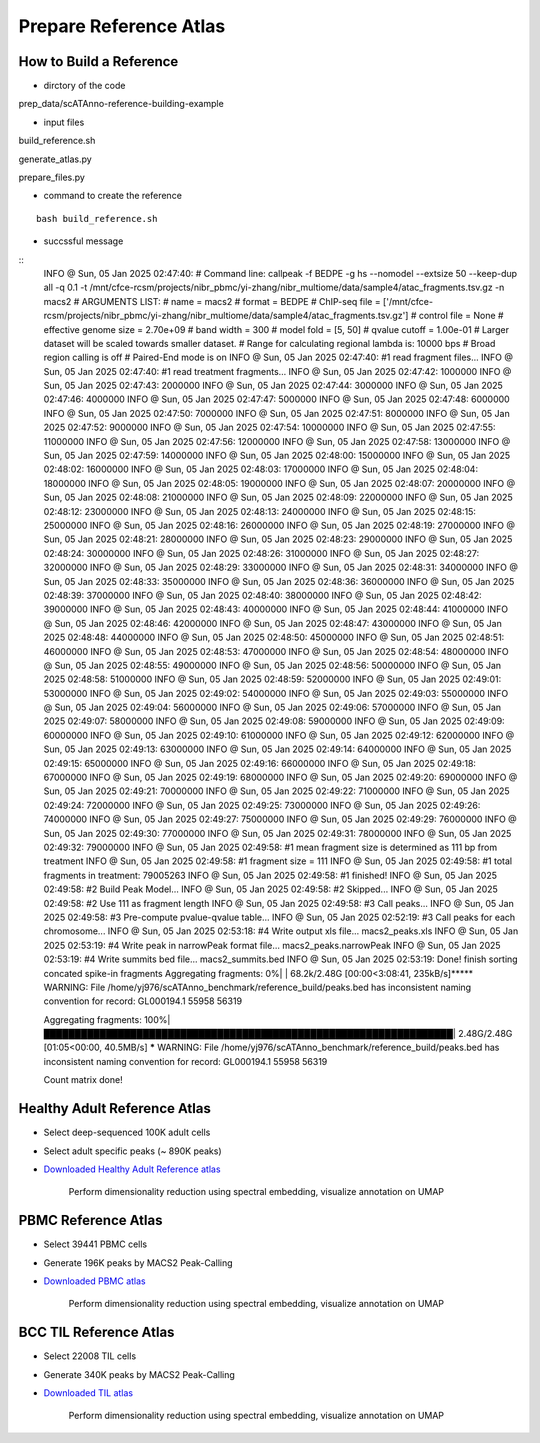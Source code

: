 Prepare Reference Atlas
===========================
How to Build a Reference
---------------------------------
- dirctory of the code

prep_data/scATAnno-reference-building-example

- input files

build_reference.sh

generate_atlas.py  

prepare_files.py

- command to create the reference
::

    bash build_reference.sh

- succssful message
::
    INFO  @ Sun, 05 Jan 2025 02:47:40: 
    # Command line: callpeak -f BEDPE -g hs --nomodel --extsize 50 --keep-dup all -q 0.1 -t /mnt/cfce-rcsm/projects/nibr_pbmc/yi-zhang/nibr_multiome/data/sample4/atac_fragments.tsv.gz -n macs2
    # ARGUMENTS LIST:
    # name = macs2
    # format = BEDPE
    # ChIP-seq file = ['/mnt/cfce-rcsm/projects/nibr_pbmc/yi-zhang/nibr_multiome/data/sample4/atac_fragments.tsv.gz']
    # control file = None
    # effective genome size = 2.70e+09
    # band width = 300
    # model fold = [5, 50]
    # qvalue cutoff = 1.00e-01
    # Larger dataset will be scaled towards smaller dataset.
    # Range for calculating regional lambda is: 10000 bps
    # Broad region calling is off
    # Paired-End mode is on
    INFO  @ Sun, 05 Jan 2025 02:47:40: #1 read fragment files... 
    INFO  @ Sun, 05 Jan 2025 02:47:40: #1 read treatment fragments... 
    INFO  @ Sun, 05 Jan 2025 02:47:42:  1000000 
    INFO  @ Sun, 05 Jan 2025 02:47:43:  2000000 
    INFO  @ Sun, 05 Jan 2025 02:47:44:  3000000 
    INFO  @ Sun, 05 Jan 2025 02:47:46:  4000000 
    INFO  @ Sun, 05 Jan 2025 02:47:47:  5000000 
    INFO  @ Sun, 05 Jan 2025 02:47:48:  6000000 
    INFO  @ Sun, 05 Jan 2025 02:47:50:  7000000 
    INFO  @ Sun, 05 Jan 2025 02:47:51:  8000000 
    INFO  @ Sun, 05 Jan 2025 02:47:52:  9000000 
    INFO  @ Sun, 05 Jan 2025 02:47:54:  10000000 
    INFO  @ Sun, 05 Jan 2025 02:47:55:  11000000 
    INFO  @ Sun, 05 Jan 2025 02:47:56:  12000000 
    INFO  @ Sun, 05 Jan 2025 02:47:58:  13000000 
    INFO  @ Sun, 05 Jan 2025 02:47:59:  14000000 
    INFO  @ Sun, 05 Jan 2025 02:48:00:  15000000 
    INFO  @ Sun, 05 Jan 2025 02:48:02:  16000000 
    INFO  @ Sun, 05 Jan 2025 02:48:03:  17000000 
    INFO  @ Sun, 05 Jan 2025 02:48:04:  18000000 
    INFO  @ Sun, 05 Jan 2025 02:48:05:  19000000 
    INFO  @ Sun, 05 Jan 2025 02:48:07:  20000000 
    INFO  @ Sun, 05 Jan 2025 02:48:08:  21000000 
    INFO  @ Sun, 05 Jan 2025 02:48:09:  22000000 
    INFO  @ Sun, 05 Jan 2025 02:48:12:  23000000 
    INFO  @ Sun, 05 Jan 2025 02:48:13:  24000000 
    INFO  @ Sun, 05 Jan 2025 02:48:15:  25000000 
    INFO  @ Sun, 05 Jan 2025 02:48:16:  26000000 
    INFO  @ Sun, 05 Jan 2025 02:48:19:  27000000 
    INFO  @ Sun, 05 Jan 2025 02:48:21:  28000000 
    INFO  @ Sun, 05 Jan 2025 02:48:23:  29000000 
    INFO  @ Sun, 05 Jan 2025 02:48:24:  30000000 
    INFO  @ Sun, 05 Jan 2025 02:48:26:  31000000 
    INFO  @ Sun, 05 Jan 2025 02:48:27:  32000000 
    INFO  @ Sun, 05 Jan 2025 02:48:29:  33000000 
    INFO  @ Sun, 05 Jan 2025 02:48:31:  34000000 
    INFO  @ Sun, 05 Jan 2025 02:48:33:  35000000 
    INFO  @ Sun, 05 Jan 2025 02:48:36:  36000000 
    INFO  @ Sun, 05 Jan 2025 02:48:39:  37000000 
    INFO  @ Sun, 05 Jan 2025 02:48:40:  38000000 
    INFO  @ Sun, 05 Jan 2025 02:48:42:  39000000 
    INFO  @ Sun, 05 Jan 2025 02:48:43:  40000000 
    INFO  @ Sun, 05 Jan 2025 02:48:44:  41000000 
    INFO  @ Sun, 05 Jan 2025 02:48:46:  42000000 
    INFO  @ Sun, 05 Jan 2025 02:48:47:  43000000 
    INFO  @ Sun, 05 Jan 2025 02:48:48:  44000000 
    INFO  @ Sun, 05 Jan 2025 02:48:50:  45000000 
    INFO  @ Sun, 05 Jan 2025 02:48:51:  46000000 
    INFO  @ Sun, 05 Jan 2025 02:48:53:  47000000 
    INFO  @ Sun, 05 Jan 2025 02:48:54:  48000000 
    INFO  @ Sun, 05 Jan 2025 02:48:55:  49000000 
    INFO  @ Sun, 05 Jan 2025 02:48:56:  50000000 
    INFO  @ Sun, 05 Jan 2025 02:48:58:  51000000 
    INFO  @ Sun, 05 Jan 2025 02:48:59:  52000000 
    INFO  @ Sun, 05 Jan 2025 02:49:01:  53000000 
    INFO  @ Sun, 05 Jan 2025 02:49:02:  54000000 
    INFO  @ Sun, 05 Jan 2025 02:49:03:  55000000 
    INFO  @ Sun, 05 Jan 2025 02:49:04:  56000000 
    INFO  @ Sun, 05 Jan 2025 02:49:06:  57000000 
    INFO  @ Sun, 05 Jan 2025 02:49:07:  58000000 
    INFO  @ Sun, 05 Jan 2025 02:49:08:  59000000 
    INFO  @ Sun, 05 Jan 2025 02:49:09:  60000000 
    INFO  @ Sun, 05 Jan 2025 02:49:10:  61000000 
    INFO  @ Sun, 05 Jan 2025 02:49:12:  62000000 
    INFO  @ Sun, 05 Jan 2025 02:49:13:  63000000 
    INFO  @ Sun, 05 Jan 2025 02:49:14:  64000000 
    INFO  @ Sun, 05 Jan 2025 02:49:15:  65000000 
    INFO  @ Sun, 05 Jan 2025 02:49:16:  66000000 
    INFO  @ Sun, 05 Jan 2025 02:49:18:  67000000 
    INFO  @ Sun, 05 Jan 2025 02:49:19:  68000000 
    INFO  @ Sun, 05 Jan 2025 02:49:20:  69000000 
    INFO  @ Sun, 05 Jan 2025 02:49:21:  70000000 
    INFO  @ Sun, 05 Jan 2025 02:49:22:  71000000 
    INFO  @ Sun, 05 Jan 2025 02:49:24:  72000000 
    INFO  @ Sun, 05 Jan 2025 02:49:25:  73000000 
    INFO  @ Sun, 05 Jan 2025 02:49:26:  74000000 
    INFO  @ Sun, 05 Jan 2025 02:49:27:  75000000 
    INFO  @ Sun, 05 Jan 2025 02:49:29:  76000000 
    INFO  @ Sun, 05 Jan 2025 02:49:30:  77000000 
    INFO  @ Sun, 05 Jan 2025 02:49:31:  78000000 
    INFO  @ Sun, 05 Jan 2025 02:49:32:  79000000 
    INFO  @ Sun, 05 Jan 2025 02:49:58: #1 mean fragment size is determined as 111 bp from treatment 
    INFO  @ Sun, 05 Jan 2025 02:49:58: #1 fragment size = 111 
    INFO  @ Sun, 05 Jan 2025 02:49:58: #1  total fragments in treatment: 79005263 
    INFO  @ Sun, 05 Jan 2025 02:49:58: #1 finished! 
    INFO  @ Sun, 05 Jan 2025 02:49:58: #2 Build Peak Model... 
    INFO  @ Sun, 05 Jan 2025 02:49:58: #2 Skipped... 
    INFO  @ Sun, 05 Jan 2025 02:49:58: #2 Use 111 as fragment length 
    INFO  @ Sun, 05 Jan 2025 02:49:58: #3 Call peaks... 
    INFO  @ Sun, 05 Jan 2025 02:49:58: #3 Pre-compute pvalue-qvalue table... 
    INFO  @ Sun, 05 Jan 2025 02:52:19: #3 Call peaks for each chromosome... 
    INFO  @ Sun, 05 Jan 2025 02:53:18: #4 Write output xls file... macs2_peaks.xls 
    INFO  @ Sun, 05 Jan 2025 02:53:19: #4 Write peak in narrowPeak format file... macs2_peaks.narrowPeak 
    INFO  @ Sun, 05 Jan 2025 02:53:19: #4 Write summits bed file... macs2_summits.bed 
    INFO  @ Sun, 05 Jan 2025 02:53:19: Done! 
    finish sorting concated spike-in fragments
    Aggregating fragments:   0%|                                                                 | 68.2k/2.48G [00:00<3:08:41, 235kB/s]***** WARNING: File /home/yj976/scATAnno_benchmark/reference_build/peaks.bed has inconsistent naming convention for record:
    GL000194.1         55958    56319
     
    Aggregating fragments: 100%|██████████████████████████████████████████████████████████████████| 2.48G/2.48G [01:05<00:00, 40.5MB/s]
    ***** WARNING: File /home/yj976/scATAnno_benchmark/reference_build/peaks.bed has inconsistent naming convention for record:
    GL000194.1         55958    56319
     
    Count matrix done!
    

Healthy Adult Reference Atlas
---------------------------------
- Select deep-sequenced 100K adult cells
- Select adult specific peaks (~ 890K peaks)
- `Downloaded Healthy Adult Reference atlas <https://www.dropbox.com/s/3ezp2t6gw6hw21v/Healthy_Adult_reference_atlas.h5ad?dl=0>`_

   .. figure:: _static/img/2.workflow_details-HealthyAdult.png
      :scale: 80 %
      :alt: UMAP of Human scATAC Reference Atlas
      :align: center

      Perform dimensionality reduction using spectral embedding, visualize annotation on UMAP

PBMC Reference Atlas
----------------------
- Select 39441 PBMC cells
- Generate 196K peaks by MACS2 Peak-Calling
- `Downloaded PBMC atlas <https://www.dropbox.com/s/y9wc6h5mmydj7gf/PBMC_reference_atlas_final.h5ad?dl=0>`_

   .. figure:: _static/img/2.workflow_details-PBMC.png
      :scale: 80 %
      :alt: UMAP of PBMC scATAC Reference Atlas
      :align: center

      Perform dimensionality reduction using spectral embedding, visualize annotation on UMAP


BCC TIL Reference Atlas
--------------------------
- Select 22008 TIL cells
- Generate 340K peaks by MACS2 Peak-Calling
- `Downloaded TIL atlas <https://www.dropbox.com/s/ky4jezsj3pf2qwi/BCC_TIL_reference_atlas_final.h5ad?dl=0>`_

   .. figure:: _static/img/2.workflow_details-TIL.png
      :scale: 80 %
      :alt: UMAP of Mouse scATAC Reference Atlas
      :align: center

      Perform dimensionality reduction using spectral embedding, visualize annotation on UMAP
